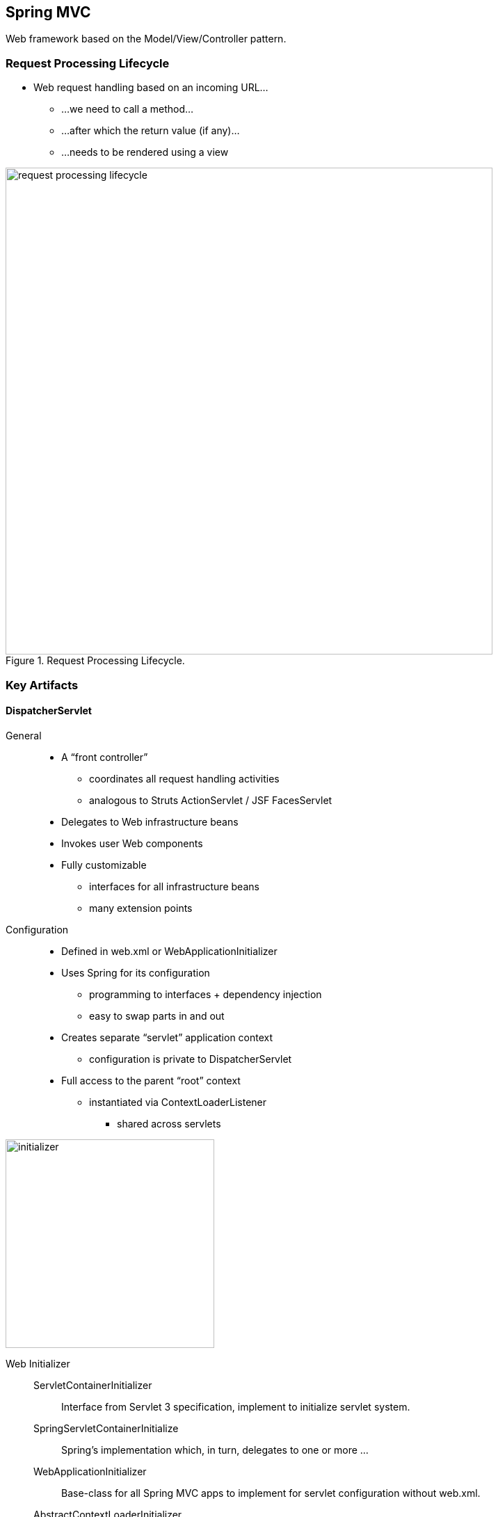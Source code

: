 == Spring MVC

[.lead]
Web framework based on the Model/View/Controller pattern.


=== Request Processing Lifecycle

* Web request handling based on an incoming URL...
** ...we need to call a method...
** ...after which the return value (if any)...
** ...needs to be rendered using a view

.Request Processing Lifecycle.
image::request_processing_lifecycle.png[width=700,align="center"]


=== Key Artifacts


==== DispatcherServlet

General::
* A “front controller”
** coordinates all request handling activities
** analogous to Struts ActionServlet / JSF FacesServlet
* Delegates to Web infrastructure beans
* Invokes user Web components
* Fully customizable
** interfaces for all infrastructure beans 
** many extension points

//^

Configuration::
* Defined in web.xml or WebApplicationInitializer 
* Uses Spring for its configuration
** programming to interfaces + dependency injection
** easy to swap parts in and out
* Creates separate “servlet” application context 
** configuration is private to DispatcherServlet
* Full access to the parent “root” context
** instantiated via ContextLoaderListener
*** shared across servlets

//^

[.right]
image::initializer.png[width=300]

//^

Web Initializer::
	ServletContainerInitializer;; Interface from Servlet 3 specification, implement to initialize servlet system.
    SpringServletContainerInitialize;; Spring's implementation which, in turn, delegates to one or more ...
    WebApplicationInitializer;; Base-class for all Spring MVC apps to implement for servlet configuration without web.xml.
	AbstractContextLoaderInitializer;; Sets up a ContextLoaderListener, you provide root ApplicationContext.
    AbstractAnnotationConfigDispatcherServletInitializer;; Defines a DispatcherServlet, assumes Java Config. You provide root and servlet Java config classes.

//^

image::contexts_after_startup.png[width=600,align="center"]

[source,java]
.Java Configuration. Beans defined in MVC context have acess to root context beans.
----
public class MyWebInitializer extends AbstractAnnotationConfigDispatcherServletInitializer {

	// Tell Spring what to use for the Root context:
	@Override
	protected Class<?>[] getRootConfigClasses() {
		return new Class<?>[]{ RootConfig.class }; 
	}

	// Tell Spring what to use for the DispatcherServlet context: 
	@Override 
	protected Class<?>[] getServletConfigClasses() {
		return new Class<?>[]{ MvcConfig.class }; 
	}

	// DispatcherServlet mapping:
	@Override 
	protected String[] getServletMappings() {
		return new String[]{"/main/*"}; 
	}
}
----


==== Controllers

General::
* Annotate controllers with @Controller

//^

Request Mapping::
* `@RequestMapping` tells Spring what method to execute when processing a particular request
** Mapping rules typically URL-based, optionally using wild cards:
*** `/login`
*** `/editAccount`
*** `/listAccounts.htm`
*** `/reward/*/**`

//^

Controller Method Parameters::
* Pick parameters as you want.
** HttpServletRequest, HttpSession, Principal ...
** Model for sending data to the view.

//^

Extracting Request Parameters::
* Use @RequestParam annotation
** Extracts parameter from the request
** Performs type conversion

Uri Templates::
* Values can be extracted from request URLs
** Based on URI Templates
** not Spring-specific concept, used in many frameworks
** Use `{...}` placeholders and `@PathVariable`
* Allows clean URLs without request parameters

[source,java]
----
@Controller
public class AccountController {

	@RequestMapping("/listAccounts") 
	public String list(Model model) { ... } // <1>

	@RequestMapping("/showAccount")
	public String show(@RequestParam("entityId") long id, Model model) { ... } // <2>

	@RequestMapping("/accounts/{accountId}")
	public String show(
			@PathVariable("accountId") long id, // <3>
			@RequestHeader(“user-agent”)) String agent, // <4>
			Model model) { ... }
}
----
<1> Returns view name and holds data for view in method parameter.
<2> Extract request parameters.
<3> Extract path variables.
<4> Or even request headers.

==== Views

General::
* A View renders web output.
** Many built-in views available for JSPs, XSLT, templating approaches (Velocity, FreeMarker), etc.
** View support classes for creating PDFs, Excel spreadsheets, etc.
* Controllers typically return a 'logical view name' String. 
* ViewResolvers select View based on view name.

//^

View Resolvers::
* The DispatcherServlet delegates to a ViewResolver to obtain View implementation based on view name.
* The default ViewResolver treats the view name as a Web Application-relative file path
** i.e. a JSP: /WEB-INF/reward/list.jsp
* Override this default by registering a ViewResolver bean with the DispatcherServlet
** We will use InternalResourceViewResolver 
** Several other options available.

=== Quick Start

Steps to developing a Spring MVC application::
. Deploy a Dispatcher Servlet (one-time only)
. Implement a controller
. Register the Controller with the DispatcherServlet 
. Implement the View(s)
. Register a ViewResolver (optional, one-time only) 
. Deploy and test